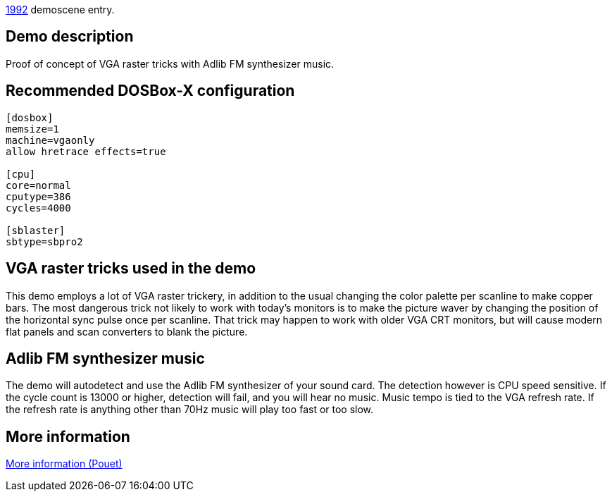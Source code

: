 ifdef::env-github[:suffixappend:]
ifndef::env-github[:suffixappend: .html]

link:Guide%3AMS‐DOS%3Ademoscene%3A1992{suffixappend}[1992] demoscene entry.

== Demo description

Proof of concept of VGA raster tricks with Adlib FM synthesizer music.

== Recommended DOSBox-X configuration

....
[dosbox]
memsize=1
machine=vgaonly
allow hretrace effects=true

[cpu]
core=normal
cputype=386
cycles=4000

[sblaster]
sbtype=sbpro2
....

== VGA raster tricks used in the demo

This demo employs a lot of VGA raster trickery, in addition to the usual
changing the color palette per scanline to make copper bars. The most
dangerous trick not likely to work with today's monitors is to make the
picture waver by changing the position of the horizontal sync pulse once
per scanline. That trick may happen to work with older VGA CRT monitors,
but will cause modern flat panels and scan converters to blank the
picture.

== Adlib FM synthesizer music

The demo will autodetect and use the Adlib FM synthesizer of your sound
card. The detection however is CPU speed sensitive. If the cycle count
is 13000 or higher, detection will fail, and you will hear no music.
Music tempo is tied to the VGA refresh rate. If the refresh rate is
anything other than 70Hz music will play too fast or too slow.

== More information

https://www.pouet.net/prod.php?which=2048[More information (Pouet)]
